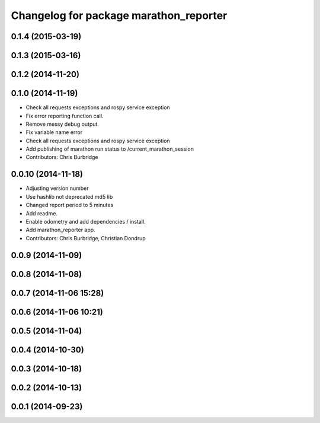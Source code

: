 ^^^^^^^^^^^^^^^^^^^^^^^^^^^^^^^^^^^^^^^
Changelog for package marathon_reporter
^^^^^^^^^^^^^^^^^^^^^^^^^^^^^^^^^^^^^^^

0.1.4 (2015-03-19)
------------------

0.1.3 (2015-03-16)
------------------

0.1.2 (2014-11-20)
------------------

0.1.0 (2014-11-19)
------------------
* Check all requests exceptions and rospy service exception
* Fix error reporting function call.
* Remove messy debug output.
* Fix variable name error
* Check all requests exceptions and rospy service exception
* Add publishing of marathon run status to /current_marathon_session
* Contributors: Chris Burbridge

0.0.10 (2014-11-18)
-------------------
* Adjusting version number
* Use hashlib not deprecated md5 lib
* Changed report period to 5 minutes
* Add readme.
* Enable odometry and add dependencies / install.
* Add marathon_reporter app.
* Contributors: Chris Burbridge, Christian Dondrup

0.0.9 (2014-11-09)
------------------

0.0.8 (2014-11-08)
------------------

0.0.7 (2014-11-06 15:28)
------------------------

0.0.6 (2014-11-06 10:21)
------------------------

0.0.5 (2014-11-04)
------------------

0.0.4 (2014-10-30)
------------------

0.0.3 (2014-10-18)
------------------

0.0.2 (2014-10-13)
------------------

0.0.1 (2014-09-23)
------------------
